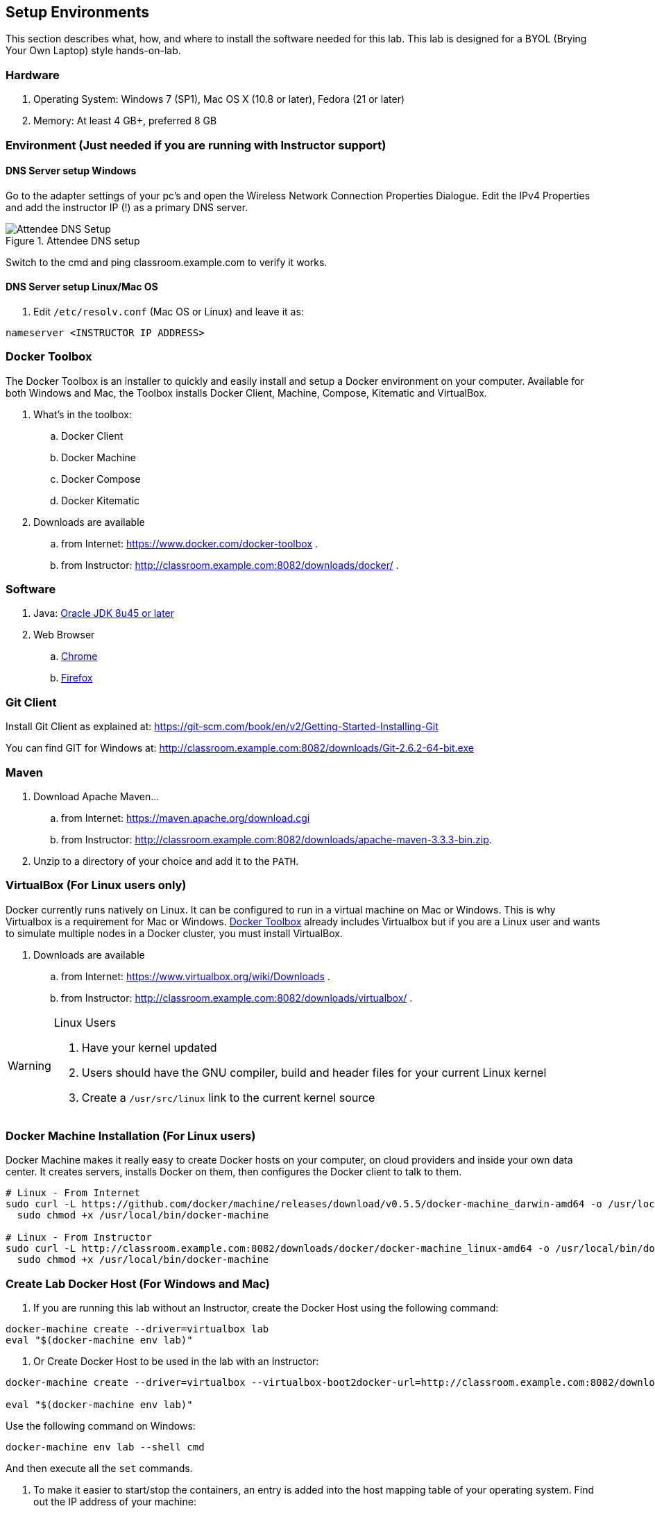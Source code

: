 ## Setup Environments

This section describes what, how, and where to install the software needed for this lab. This lab is designed for a BYOL (Brying Your Own Laptop) style hands-on-lab.

### Hardware

. Operating System: Windows 7 (SP1), Mac OS X (10.8 or later), Fedora (21 or later)
. Memory: At least 4 GB+, preferred 8 GB

### Environment (Just needed if you are running with Instructor support)

#### DNS Server setup Windows

Go to the adapter settings of your pc's and open the Wireless Network Connection Properties Dialogue. Edit the IPv4 Properties and add the instructor IP (!) as a primary DNS server.

.Attendee DNS setup
[[Figure1-3]]
image::images/dns-setup-3.png["Attendee DNS Setup"]

Switch to the cmd and ping classroom.example.com to verify it works.

#### DNS Server setup Linux/Mac OS

. Edit `/etc/resolv.conf` (Mac OS or Linux) and leave it as:

[source, text]
----
nameserver <INSTRUCTOR IP ADDRESS>
----

[[Docker_Toolbox]]
### Docker Toolbox

The Docker Toolbox is an installer to quickly and easily install and setup a Docker environment on your computer. Available for both Windows and Mac, the Toolbox installs Docker Client, Machine, Compose, Kitematic and VirtualBox.

. What's in the toolbox:
.. Docker Client
.. Docker Machine
.. Docker Compose
.. Docker Kitematic

. Downloads are available
.. from Internet: https://www.docker.com/docker-toolbox .
.. from Instructor: http://classroom.example.com:8082/downloads/docker/ .


### Software

. Java: http://www.oracle.com/technetwork/java/javase/downloads/jdk8-downloads-2133151.html[Oracle JDK 8u45 or later]
. Web Browser
.. https://www.google.com/chrome/browser/desktop/[Chrome]
.. link:http://www.getfirefox.com[Firefox]

### Git Client

Install Git Client as explained at: https://git-scm.com/book/en/v2/Getting-Started-Installing-Git

You can find GIT for Windows at: http://classroom.example.com:8082/downloads/Git-2.6.2-64-bit.exe

### Maven

. Download Apache Maven...
.. from Internet: https://maven.apache.org/download.cgi
.. from Instructor: http://classroom.example.com:8082/downloads/apache-maven-3.3.3-bin.zip.
. Unzip to a directory of your choice and add it to the `PATH`.

### VirtualBox (For Linux users only)

Docker currently runs natively on Linux. It can be configured to run in a virtual machine on Mac or Windows. This is why Virtualbox is a requirement for Mac or Windows. <<Docker_Toolbox>> already includes Virtualbox but if you are a Linux user and wants to simulate multiple nodes in a Docker cluster, you must install VirtualBox.

. Downloads are available
.. from Internet: https://www.virtualbox.org/wiki/Downloads .
.. from Instructor: http://classroom.example.com:8082/downloads/virtualbox/ .

[WARNING]
====
Linux Users

. Have your kernel updated
. Users should have the GNU compiler, build and header files for your current Linux kernel
. Create a `/usr/src/linux` link to the current kernel source
====

### Docker Machine Installation (For Linux users)

Docker Machine makes it really easy to create Docker hosts on your computer, on cloud providers and inside your own data center. It creates servers, installs Docker on them, then configures the Docker client to talk to them.

[source, text]
----
# Linux - From Internet
sudo curl -L https://github.com/docker/machine/releases/download/v0.5.5/docker-machine_darwin-amd64 -o /usr/local/bin/docker-machine && \
  sudo chmod +x /usr/local/bin/docker-machine
  
# Linux - From Instructor
sudo curl -L http://classroom.example.com:8082/downloads/docker/docker-machine_linux-amd64 -o /usr/local/bin/docker-machine && \
  sudo chmod +x /usr/local/bin/docker-machine
----

### Create Lab Docker Host (For Windows and Mac)

. If you are running this lab without an Instructor, create the Docker Host using the following command:
[source, text]
----
docker-machine create --driver=virtualbox lab
eval "$(docker-machine env lab)"
----

. Or Create Docker Host to be used in the lab with an Instructor:
[source, text]
----
docker-machine create --driver=virtualbox --virtualbox-boot2docker-url=http://classroom.example.com:8082/downloads/boot2docker.iso --engine-insecure-registry=classroom.example.com:5000 lab

eval "$(docker-machine env lab)"
----

Use the following command on Windows:

[source, text]
----
docker-machine env lab --shell cmd
----

And then execute all the `set` commands.

. To make it easier to start/stop the containers, an entry is added into the host mapping table of your operating system. Find out the IP address of your machine:

[source, text]
----
docker-machine ip lab
----

This will provide the IP address associated with the Docker Machine created earlier.

. Edit `C:\Windows\System32\drivers\etc\hosts` (Windows) or `/etc/hosts` (Mac OS or Linux) and add:

[source, text]
----
<IP ADDRESS>  dockerhost
----
. Check if the entry is working:

[source, text]
----
ping dockerhost
----


### Docker Client (For Linux users)

Docker Client is used to communicate with Docker Host.

[source, text]
----
# Linux - From Internet
sudo curl -L https://get.docker.com/builds/Linux/x86_64/docker-latest -o /usr/local/bin/docker
sudo chmod +x /usr/local/bin/docker

# Linux - From Instructor
sudo curl -L http://classroom.example.com:8082/downloads/docker/docker-latest-linux -o /usr/local/bin/docker
sudo chmod +x /usr/local/bin/docker
----

Check if the client is working by executing:
[source, text]
----
docker ps
----
Which will return an empty list of containers working. If you get an error message, make sure to have put the docker client into a folder that is contained in your path expression and that you executed the "docker-machine env lab" command according to your operatingsystem.

### WildFly

. Download WildFly 9.0.2 
.. from Internet: http://download.jboss.org/wildfly/9.0.2.Final/wildfly-9.0.2.Final.zip .
.. from Instructor: http://classroom.example.com:8082/downloads/wildfly-9.0.2.Final.zip .
. Install it by extracting the archive.

### JBoss Developer Studio 9.0.0.GA

To install JBoss Developer Studio stand-alone, complete the following steps:

. From Internet: http://www.jboss.org/download-manager/file/jboss-devstudio-9.0.0.GA-standalone_jar.jar .
. From Instructor: http://classroom.example.com:8082/downloads/jboss-devstudio-9.0.0.GA-installer-standalone.jar .

. Start the installer as:

[source, text]
----
java -jar <JAR FILE NAME>
----

Follow the on-screen instructions to complete the installation process.
